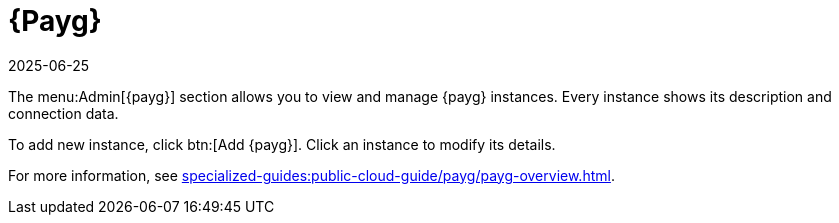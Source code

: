 [[ref-payg]]
= {Payg}
:description: The Admin menu section allows you to view and manage your Pay-As-You-Go instances.
:revdate: 2025-06-25
:page-revdate: {revdate}

The menu:Admin[{payg}] section allows you to view and manage {payg} instances.
Every instance shows its description and connection data.

To add new instance, click btn:[Add {payg}].
Click an instance to modify its details.

For more information, see xref:specialized-guides:public-cloud-guide/payg/payg-overview.adoc[].